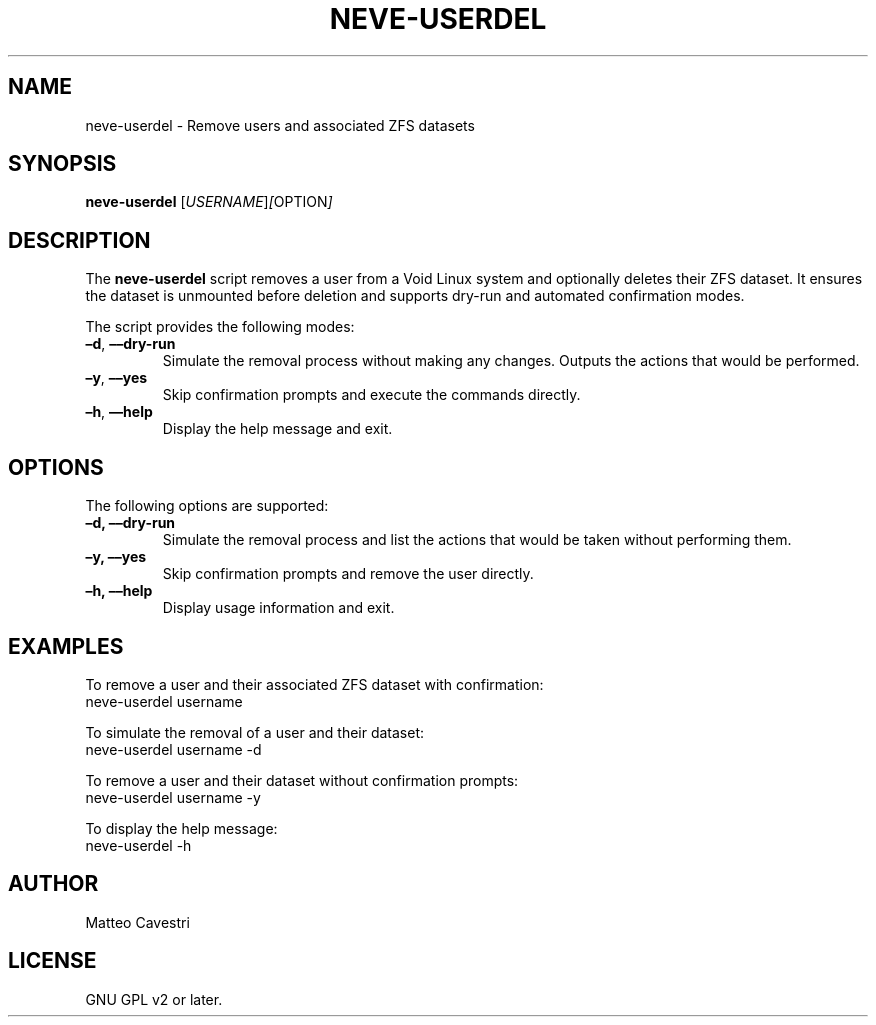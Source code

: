 .TH NEVE-USERDEL 1 "January 2025" "Version 0.0.1" "Neve Project Manual"
.SH NAME
neve-userdel \- Remove users and associated ZFS datasets
.SH SYNOPSIS
.B neve-userdel
.RI [ USERNAME ] [ OPTION ]
.SH DESCRIPTION
The
.B neve-userdel
script removes a user from a Void Linux system and optionally deletes their ZFS dataset. It ensures the dataset is unmounted before deletion and supports dry-run and automated confirmation modes.

The script provides the following modes:
.TP
.BR –d ", " ––dry-run
Simulate the removal process without making any changes. Outputs the actions that would be performed.
.TP
.BR –y ", " ––yes
Skip confirmation prompts and execute the commands directly.
.TP
.BR –h ", " ––help
Display the help message and exit.
.SH OPTIONS
The following options are supported:
.TP
.B –d, ––dry-run
Simulate the removal process and list the actions that would be taken without performing them.
.TP
.B –y, ––yes
Skip confirmation prompts and remove the user directly.
.TP
.B –h, ––help
Display usage information and exit.
.SH EXAMPLES
To remove a user and their associated ZFS dataset with confirmation:
.EX
neve-userdel username
.EE

To simulate the removal of a user and their dataset:
.EX
neve-userdel username -d
.EE

To remove a user and their dataset without confirmation prompts:
.EX
neve-userdel username -y
.EE

To display the help message:
.EX
neve-userdel -h
.EE
.SH AUTHOR
Matteo Cavestri
.SH LICENSE
GNU GPL v2 or later.

